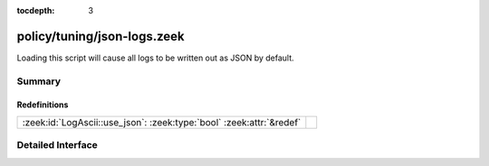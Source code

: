 :tocdepth: 3

policy/tuning/json-logs.zeek
============================

Loading this script will cause all logs to be written
out as JSON by default.


Summary
~~~~~~~
Redefinitions
#############
==================================================================== =
:zeek:id:`LogAscii::use_json`: :zeek:type:`bool` :zeek:attr:`&redef` 
==================================================================== =


Detailed Interface
~~~~~~~~~~~~~~~~~~

